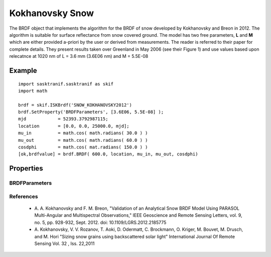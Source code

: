 .. _brdf_kokhanovsky:

Kokhanovsky Snow
=================
The BRDF object that implements the algorithm for the BRDF of snow developed by Kokhanovsky and Breon in 2012. The algorithm is suitable for surface reflectance from snow covered ground.
The model has two free parameters, **L** and **M** which are either provided a-priori by the user or derived from measurements. The reader is referred to their paper for complete details. They
present results taken over Greenland in May 2006 (see their Figure 1) and use values based upon relecatnce at 1020 nm of L = 3.6 mm (3.6E06 nm) and M = 5.5E-08

Example
-------
::

   import sasktranif.sasktranif as skif
   import math

   brdf = skif.ISKBrdf('SNOW_KOKHANOVSKY2012')
   brdf.SetProperty('BRDFParameters', [3.6E06, 5.5E-08] );
   mjd            = 52393.3792987115;
   location       = [0.0, 0.0, 25000.0, mjd];
   mu_in          = math.cos( math.radians( 30.0 ) )
   mu_out         = math.cos( math.radians( 60.0 ) )
   cosdphi        = math.cos( mat.radians( 150.0 ) )
   [ok,brdfvalue] = brdf.BRDF( 600.0, location, mu_in, mu_out, cosdphi)


Properties
----------

..  py:module:: SNOW_KOKHANOVSKY2012

BRDFParameters
^^^^^^^^^^^^^^
.. py:function:: BRDFParameters( array param )

    A 2 element array containing the 2 free parameters of the Kokhanovsky model. The Kokhanovsky 2012 paper referes to these parameters as L and M.

    ================ ====================
     Parameter         Description
    ================ ====================
     param[0]          L in nanonmeters
     param[1]          M (dimensionless)

    ================ ====================


References
^^^^^^^^^^
 - A. A. Kokhanovsky and F. M. Breon,
   "Validation of an Analytical Snow BRDF Model Using PARASOL Multi-Angular and Multispectral Observations,"
   IEEE Geoscience and Remote Sensing Letters, vol. 9, no. 5, pp. 928-932, Sept. 2012.
   doi: 10.1109/LGRS.2012.2185775

 - A. Kokhanovsky, V. V. Rozanov, T. Aoki, D. Odermatt, C. Brockmann, O. Kriger, M. Bouvet, M. Drusch, and M. Hori
   "Sizing snow grains using backscattered solar light"
   International Journal Of Remote Sensing Vol. 32 , Iss. 22,2011

